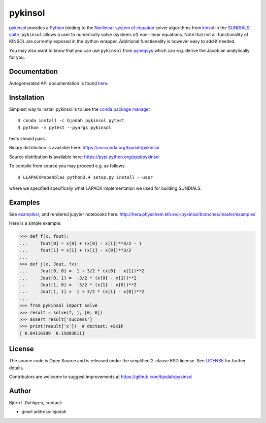pykinsol
========

.. image:: http://hera.physchem.kth.se:9090/api/badges/bjodah/pykinsol/status.svg
   :target: http://hera.physchem.kth.se:9090/bjodah/pykinsol
   :alt: Build status
.. image:: https://circleci.com/gh/bjodah/pykinsol.svg?style=svg
   :target: https://circleci.com/gh/bjodah/pykinsol
   :alt: Build status on CircleCI
.. image:: https://secure.travis-ci.org/bjodah/pykinsol.svg?branch=master
   :target: http://travis-ci.org/bjodah/pykinsol
   :alt: Build status on Travis-CI
.. image:: https://img.shields.io/pypi/v/pykinsol.svg
   :target: https://pypi.python.org/pypi/pykinsol
   :alt: PyPI version
.. image:: https://img.shields.io/pypi/l/pykinsol.svg
   :target: https://github.com/bjodah/pykinsol/blob/master/LICENSE
   :alt: License
.. image:: http://hera.physchem.kth.se/~pykinsol/branches/master/htmlcov/coverage.svg
   :target: http://hera.physchem.kth.se/~pykinsol/branches/master/htmlcov
   :alt: coverage


`pykinsol <https://github.com/bjodah/pykinsol>`_ provides a
`Python <http://www.python.org>`_ binding to the
`Nonlinear system of equation <https://en.wikipedia.org/wiki/Nonlinear_system>`_
solver algorithms from `kinsol <https://computation.llnl.gov/casc/sundials/description/description.html#descr_kinsol>`_ in the
`SUNDIALS suite <https://computation.llnl.gov/casc/sundials/main.html>`_. ``pykinsol`` allows a user to numerically solve
(systems of) non-linear equations. Note that not all functionality of KINSOL are currently exposed in the python wrapper. Additional functionality is however easy to add if needed.

You may also want to know that you can use ``pykinsol`` from
`pyneqsys <https://github.com/bjodah/pyneqsys>`_
which can e.g. derive the Jacobian analytically for you.


Documentation
-------------
Autogenerated API documentation is found `here <http://hera.physchem.kth.se/~pykinsol/branches/master/html>`_.

Installation
------------
Simplest way to install pykinsol is to use the
`conda package manager <http://conda.pydata.org/docs/>`_:

::

   $ conda install -c bjodah pykinsol pytest
   $ python -m pytest --pyargs pykinsol

tests should pass.

Binary distribution is available here:
`<https://anaconda.org/bjodah/pykinsol>`_

Source distribution is available here:
`<https://pypi.python.org/pypi/pykinsol>`_

To compile from source you may proceed e.g. as follows:

::

   $ LLAPACK=openblas python3.4 setup.py install --user

where we specified specifically what LAPACK implementation we used for building SUNDIALS.

Examples
--------
See `examples/ <https://github.com/bjodah/pykinsol/tree/master/examples>`_, and rendered jupyter notebooks here:
`<http://hera.physchem.kth.se/~pykinsol/branches/master/examples>`_

Here is a simple example:

.. code:: python

   >>> def f(x, fout):
   ...     fout[0] = x[0] + (x[0] - x[1])**3/2 - 1
   ...     fout[1] = x[1] + (x[1] - x[0])**3/2
   ... 
   >>> def j(x, Jout, fx):
   ...     Jout[0, 0] =  1 + 3/2 * (x[0] - x[1])**2
   ...     Jout[0, 1] =  -3/2 * (x[0] - x[1])**2   
   ...     Jout[1, 0] =  -3/2 * (x[1] - x[0])**2   
   ...     Jout[1, 1] =  1 + 3/2 * (x[1] - x[0])**2
   ...
   >>> from pykinsol import solve
   >>> result = solve(f, j, [0, 0])
   >>> assert result['success']
   >>> print(result['x'])  # doctest: +SKIP
   [ 0.84116389  0.15883611]


License
-------
The source code is Open Source and is released under the simplified 2-clause BSD license. See `LICENSE <LICENSE>`_ for further details.

Contributors are welcome to suggest improvements at https://github.com/bjodah/pykinsol

Author
------
Björn I. Dahlgren, contact:

- gmail address: bjodah

